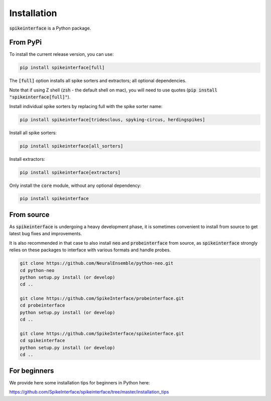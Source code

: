 Installation
============

:code:`spikeinterface` is a Python package.

From PyPi
---------

To install the current release version, you can use:

.. code-block:: bash

  pip install spikeinterface[full]

The :code:`[full]` option installs all spike sorters and extractors; all optional dependencies.

Note that if using Z shell (:code:`zsh` - the default shell on mac), you will need to use quotes (:code:`pip install "spikeinterface[full]"`).

Install individual spike sorters by replacing full with the spike sorter name:

.. code-block:: bash

  pip install spikeinterface[tridesclous, spyking-circus, herdingspikes]

Install all spike sorters:

.. code-block:: bash

  pip install spikeinterface[all_sorters]

Install extractors:

.. code-block:: bash

  pip install spikeinterface[extractors]

Only install the :code:`core` module, without any optional dependency:

.. code-block:: bash

  pip install spikeinterface

From source
-----------

As :code:`spikeinterface` is undergoing a heavy development phase, it is sometimes convenient to install from source
to get latest bug fixes and improvements.

It is also recommended in that case to also install :code:`neo` and :code:`probeinterface` from source,
as :code:`spikeinterface` strongly relies on these packages to interface with various formats and handle probes.


.. code-block:: bash

    git clone https://github.com/NeuralEnsemble/python-neo.git
    cd python-neo
    python setup.py install (or develop)
    cd ..

    git clone https://github.com/SpikeInterface/probeinterface.git
    cd probeinterface
    python setup.py install (or develop)
    cd ..

    git clone https://github.com/SpikeInterface/spikeinterface.git
    cd spikeinterface
    python setup.py install (or develop)
    cd ..


For beginners
-------------

We provide here some installation tips for beginners in Python here:

https://github.com/SpikeInterface/spikeinterface/tree/master/installation_tips
